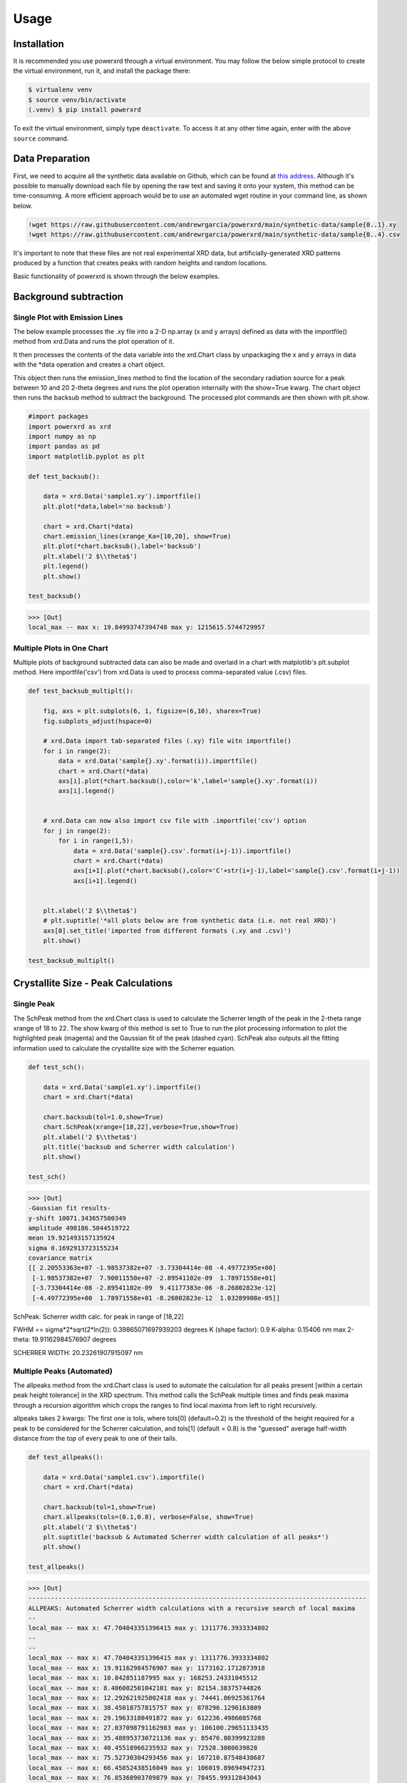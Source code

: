 Usage
=====

.. _installation:

Installation
------------

It is recommended you use powerxrd through a virtual environment. You may follow the below simple protocol to create the virtual environment, run it, and install the package there:

.. code-block:: console
   
   $ virtualenv venv
   $ source venv/bin/activate
   (.venv) $ pip install powerxrd

To exit the virtual environment, simply type ``deactivate``. To access it at any other time again, enter with the above ``source`` command.


Data Preparation
---------------------

First, we need to acquire all the synthetic data available on Github, which can be found at `this address <https://github.com/andrewrgarcia/powerxrd/tree/main/synthetic-data>`_. 
Although it's possible to manually download each file by opening the raw text and saving it onto your system, this method can be time-consuming. 
A more efficient approach would be to use an automated wget routine in your command line, as shown below. 

.. code-block:: shell

  !wget https://raw.githubusercontent.com/andrewrgarcia/powerxrd/main/synthetic-data/sample{0..1}.xy
  !wget https://raw.githubusercontent.com/andrewrgarcia/powerxrd/main/synthetic-data/sample{0..4}.csv


It's important to note that these files are not real experimental XRD data, but artificially-generated XRD patterns produced by a function that creates peaks with random heights and random locations.

Basic functionality of powerxrd is shown through the below examples.

Background subtraction
--------------------------------

Single Plot with Emission Lines
........................................

The below example processes the .xy file into a 2-D np.array (x and y arrays) defined as data with the importfile() method from xrd.Data and runs the plot operation of it.

It then processes the contents of the data variable into the xrd.Chart class by unpackaging the x and y arrays in data with the \*data operation and creates a chart object.

This object then runs the emission_lines method to find the location of the secondary radiation source for a peak between 10 and 20 2-theta
degrees and runs the plot operation internally with the show=True kwarg. The chart object then runs the backsub method to subtract the background. 
The processed plot commands are then shown with plt.show. 


.. code-block:: python

  #import packages
  import powerxrd as xrd
  import numpy as np
  import pandas as pd
  import matplotlib.pyplot as plt

  def test_backsub():
      
      data = xrd.Data('sample1.xy').importfile()
      plt.plot(*data,label='no backsub')

      chart = xrd.Chart(*data)
      chart.emission_lines(xrange_Ka=[10,20], show=True)
      plt.plot(*chart.backsub(),label='backsub')
      plt.xlabel('2 $\\theta$')
      plt.legend()
      plt.show()

  test_backsub()


>>> [Out]
local_max -- max x: 19.84993747394748 max y: 1215615.5744729957

.. image:: ../img/backsub.png
  :width: 350
  :alt: Alternative text



Multiple Plots in One Chart
..................................

Multiple plots of background subtracted data can also be made and overlaid in a chart with matplotlib's plt.subplot method. Here importfile('csv') from xrd.Data is used to process comma-separated value (.csv) files.

.. code-block:: python

  def test_backsub_multiplt():

      fig, axs = plt.subplots(6, 1, figsize=(6,10), sharex=True)
      fig.subplots_adjust(hspace=0)

      # xrd.Data import tab-separated files (.xy) file witn importfile() 
      for i in range(2):
          data = xrd.Data('sample{}.xy'.format(i)).importfile()
          chart = xrd.Chart(*data)
          axs[i].plot(*chart.backsub(),color='k',label='sample{}.xy'.format(i))
          axs[i].legend()


      # xrd.Data can now also import csv file with .importfile('csv') option 
      for j in range(2):
          for i in range(1,5):
              data = xrd.Data('sample{}.csv'.format(i+j-1)).importfile()
              chart = xrd.Chart(*data)
              axs[i+1].plot(*chart.backsub(),color='C'+str(i+j-1),label='sample{}.csv'.format(i+j-1))
              axs[i+1].legend()


      plt.xlabel('2 $\\theta$')
      # plt.suptitle('*all plots below are from synthetic data (i.e. not real XRD)')
      axs[0].set_title('imported from different formats (.xy and .csv)')
      plt.show()

  test_backsub_multiplt()


.. image:: ../img/backsub_multi.png
  :width: 350
  :alt: Alternative text


Crystallite Size - Peak Calculations
----------------------------------------
Single Peak
.................

The SchPeak method from the xrd.Chart class is used to calculate the Scherrer length of the peak in the 2-theta range xrange of 18 to 22. 
The show kwarg of this method is set to True to run the plot processing information to plot the highlighted peak (magenta) and the Gaussian fit of the peak (dashed cyan). 
SchPeak also outputs all the fitting information used to calculate the crystallite size with the Scherrer equation. 


.. code-block:: python

  def test_sch():
      
      data = xrd.Data('sample1.xy').importfile()
      chart = xrd.Chart(*data)

      chart.backsub(tol=1.0,show=True)
      chart.SchPeak(xrange=[18,22],verbose=True,show=True)
      plt.xlabel('2 $\\theta$')
      plt.title('backsub and Scherrer width calculation')
      plt.show()

  test_sch()


>>> [Out]
-Gaussian fit results-
y-shift 10071.343657500349
amplitude 498186.5044519722
mean 19.921493157135924
sigma 0.1692913723155234
covariance matrix 
[[ 2.20553363e+07 -1.98537382e+07 -3.73304414e-08 -4.49772395e+00]
 [-1.98537382e+07  7.90011550e+07 -2.89541102e-09  1.78971558e+01]
 [-3.73304414e-08 -2.89541102e-09  9.41177383e-06 -8.26802823e-12]
 [-4.49772395e+00  1.78971558e+01 -8.26802823e-12  1.03289908e-05]]

SchPeak: Scherrer width calc. for peak in range of [18,22]

FWHM == sigma*2*sqrt(2*ln(2)): 0.39865071697939203 degrees
K (shape factor): 0.9
K-alpha: 0.15406 nm 
max 2-theta: 19.91162984576907 degrees

SCHERRER WIDTH: 20.23261907915097 nm

.. image:: ../img/backsub_sch.png
  :width: 350
  :alt: Alternative text


Multiple Peaks (Automated)
..............................

The allpeaks method from the xrd.Chart class is used to automate the calculation for all peaks present [within a certain peak height tolerance] in the XRD spectrum. 
This method calls the SchPeak multiple times and finds peak maxima through a recursion algorithm which crops the ranges to find local maxima from left to right recursively.

allpeaks takes 2 kwargs: The first one is tols, where tols[0] (default=0.2) is the threshold of the height required for a peak to be considered for the Scherrer calculation, 
and tols[1] (default = 0.8) is the "guessed" average half-width distance from the top of every peak to one of their tails. 

.. code-block:: python

  def test_allpeaks():
      
      data = xrd.Data('sample1.csv').importfile()
      chart = xrd.Chart(*data)

      chart.backsub(tol=1,show=True)
      chart.allpeaks(tols=(0.1,0.8), verbose=False, show=True)
      plt.xlabel('2 $\\theta$')
      plt.suptitle('backsub & Automated Scherrer width calculation of all peaks*')
      plt.show()

  test_allpeaks()


>>> [Out]
------------------------------------------------------------------------------------------
ALLPEAKS: Automated Scherrer width calculations with a recursive search of local maxima
--
local_max -- max x: 47.704043351396415 max y: 1311776.3933334802
--
--
local_max -- max x: 47.704043351396415 max y: 1311776.3933334802
local_max -- max x: 19.91162984576907 max y: 1173162.1712873918
local_max -- max x: 10.842851187995 max y: 168253.24331045512
local_max -- max x: 8.406002501042101 max y: 82154.38375744826
local_max -- max x: 12.292621925802418 max y: 74441.86925361764
local_max -- max x: 38.45018757815757 max y: 878296.1296163809
local_max -- max x: 29.19633180491872 max y: 612236.4986085768
local_max -- max x: 27.037098791162983 max y: 106100.29651133435
local_max -- max x: 35.488953730721136 max y: 85476.80399923288
local_max -- max x: 40.45518966235932 max y: 72528.3080639828
local_max -- max x: 75.52730304293456 max y: 167210.87548438687
local_max -- max x: 66.45852438516049 max y: 106019.89694947231
local_max -- max x: 76.85368903709879 max y: 78455.99312843043
--
SUMMARY (.csv format):
2-theta / deg, 	 Intensity, 	 Sch width / nm
10.842851187995, 	  168253.24331045512, 	  9.441628969524054 
19.91162984576907, 	  1173162.1712873918, 	  20.135492415422068 
29.19633180491872, 	  612236.4986085768, 	  14.141811480998149 
38.45018757815757, 	  878296.1296163809, 	  16.68845964623238 
47.704043351396415, 	  1311776.3933334802, 	  20.745821993861888 
75.52730304293456, 	  167210.87548438687, 	  11.141240095107339 


.. image:: ../img/allpeaks.png
  :width: 350
  :alt: Alternative text


Noise Reduction through a Running Average
-------------------------------------------------

The mav method from the xrd.Data class outputs the x,y data made from a running "n" point average of the original data. Below, you'll see backsub is used in combination with mav to render the plot. mav should be used with care as the operation may result in a substantial loss of resolution. 

.. code-block:: python

  def test_mav():
      
      data = xrd.Data('sample4.csv').importfile()
      chart = xrd.Chart(*data)

      chart.backsub()
      n = 20
      plt.plot(*chart.mav(n))
      plt.xlabel('2 $\\theta$')
      plt.title('backsub and {}-point moving average'.format(n))
      plt.show()

  test_mav()


.. image:: ../img/noisered.png
  :width: 350
  :alt: Alternative text

